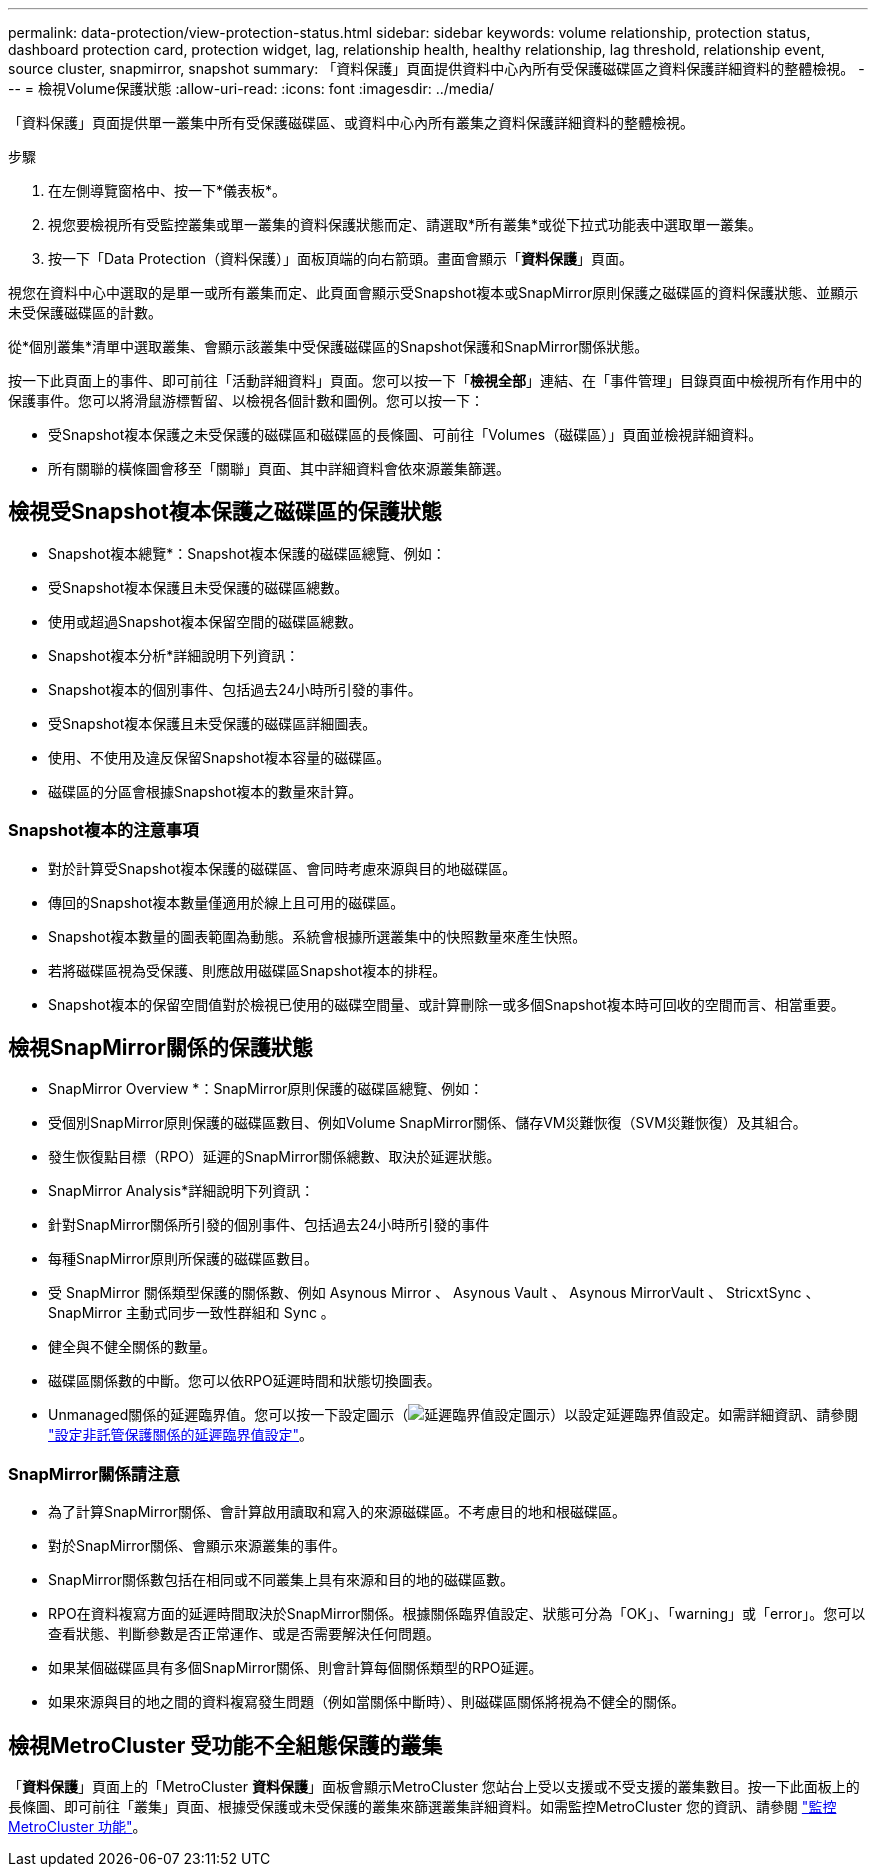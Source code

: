 ---
permalink: data-protection/view-protection-status.html 
sidebar: sidebar 
keywords: volume relationship, protection status, dashboard protection card, protection widget, lag, relationship health, healthy relationship, lag threshold, relationship event, source cluster, snapmirror, snapshot 
summary: 「資料保護」頁面提供資料中心內所有受保護磁碟區之資料保護詳細資料的整體檢視。 
---
= 檢視Volume保護狀態
:allow-uri-read: 
:icons: font
:imagesdir: ../media/


[role="lead"]
「資料保護」頁面提供單一叢集中所有受保護磁碟區、或資料中心內所有叢集之資料保護詳細資料的整體檢視。

.步驟
. 在左側導覽窗格中、按一下*儀表板*。
. 視您要檢視所有受監控叢集或單一叢集的資料保護狀態而定、請選取*所有叢集*或從下拉式功能表中選取單一叢集。
. 按一下「Data Protection（資料保護）」面板頂端的向右箭頭。畫面會顯示「*資料保護*」頁面。


視您在資料中心中選取的是單一或所有叢集而定、此頁面會顯示受Snapshot複本或SnapMirror原則保護之磁碟區的資料保護狀態、並顯示未受保護磁碟區的計數。

從*個別叢集*清單中選取叢集、會顯示該叢集中受保護磁碟區的Snapshot保護和SnapMirror關係狀態。

按一下此頁面上的事件、即可前往「活動詳細資料」頁面。您可以按一下「*檢視全部*」連結、在「事件管理」目錄頁面中檢視所有作用中的保護事件。您可以將滑鼠游標暫留、以檢視各個計數和圖例。您可以按一下：

* 受Snapshot複本保護之未受保護的磁碟區和磁碟區的長條圖、可前往「Volumes（磁碟區）」頁面並檢視詳細資料。
* 所有關聯的橫條圖會移至「關聯」頁面、其中詳細資料會依來源叢集篩選。




== 檢視受Snapshot複本保護之磁碟區的保護狀態

* Snapshot複本總覽*：Snapshot複本保護的磁碟區總覽、例如：

* 受Snapshot複本保護且未受保護的磁碟區總數。
* 使用或超過Snapshot複本保留空間的磁碟區總數。


* Snapshot複本分析*詳細說明下列資訊：

* Snapshot複本的個別事件、包括過去24小時所引發的事件。
* 受Snapshot複本保護且未受保護的磁碟區詳細圖表。
* 使用、不使用及違反保留Snapshot複本容量的磁碟區。
* 磁碟區的分區會根據Snapshot複本的數量來計算。




=== Snapshot複本的注意事項

* 對於計算受Snapshot複本保護的磁碟區、會同時考慮來源與目的地磁碟區。
* 傳回的Snapshot複本數量僅適用於線上且可用的磁碟區。
* Snapshot複本數量的圖表範圍為動態。系統會根據所選叢集中的快照數量來產生快照。
* 若將磁碟區視為受保護、則應啟用磁碟區Snapshot複本的排程。
* Snapshot複本的保留空間值對於檢視已使用的磁碟空間量、或計算刪除一或多個Snapshot複本時可回收的空間而言、相當重要。




== 檢視SnapMirror關係的保護狀態

* SnapMirror Overview *：SnapMirror原則保護的磁碟區總覽、例如：

* 受個別SnapMirror原則保護的磁碟區數目、例如Volume SnapMirror關係、儲存VM災難恢復（SVM災難恢復）及其組合。
* 發生恢復點目標（RPO）延遲的SnapMirror關係總數、取決於延遲狀態。


* SnapMirror Analysis*詳細說明下列資訊：

* 針對SnapMirror關係所引發的個別事件、包括過去24小時所引發的事件
* 每種SnapMirror原則所保護的磁碟區數目。
* 受 SnapMirror 關係類型保護的關係數、例如 Asynous Mirror 、 Asynous Vault 、 Asynous MirrorVault 、 StricxtSync 、 SnapMirror 主動式同步一致性群組和 Sync 。
* 健全與不健全關係的數量。
* 磁碟區關係數的中斷。您可以依RPO延遲時間和狀態切換圖表。
* Unmanaged關係的延遲臨界值。您可以按一下設定圖示（image:../media/Settings.PNG["延遲臨界值設定圖示"]）以設定延遲臨界值設定。如需詳細資訊、請參閱 link:../health-checker/task_configure_lag_threshold_settings_for_unmanaged_protection.html["設定非託管保護關係的延遲臨界值設定"]。




=== SnapMirror關係請注意

* 為了計算SnapMirror關係、會計算啟用讀取和寫入的來源磁碟區。不考慮目的地和根磁碟區。
* 對於SnapMirror關係、會顯示來源叢集的事件。
* SnapMirror關係數包括在相同或不同叢集上具有來源和目的地的磁碟區數。
* RPO在資料複寫方面的延遲時間取決於SnapMirror關係。根據關係臨界值設定、狀態可分為「OK」、「warning」或「error」。您可以查看狀態、判斷參數是否正常運作、或是否需要解決任何問題。
* 如果某個磁碟區具有多個SnapMirror關係、則會計算每個關係類型的RPO延遲。
* 如果來源與目的地之間的資料複寫發生問題（例如當關係中斷時）、則磁碟區關係將視為不健全的關係。




== 檢視MetroCluster 受功能不全組態保護的叢集

「*資料保護*」頁面上的「MetroCluster *資料保護*」面板會顯示MetroCluster 您站台上受以支援或不受支援的叢集數目。按一下此面板上的長條圖、即可前往「叢集」頁面、根據受保護或未受保護的叢集來篩選叢集詳細資料。如需監控MetroCluster 您的資訊、請參閱 link:../storage-mgmt/task_monitor_metrocluster_configurations.html["監控MetroCluster 功能"]。
